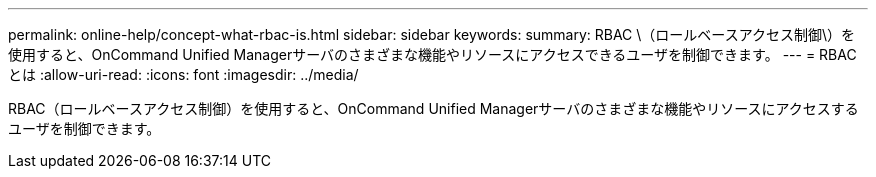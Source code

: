 ---
permalink: online-help/concept-what-rbac-is.html 
sidebar: sidebar 
keywords:  
summary: RBAC \（ロールベースアクセス制御\）を使用すると、OnCommand Unified Managerサーバのさまざまな機能やリソースにアクセスできるユーザを制御できます。 
---
= RBAC とは
:allow-uri-read: 
:icons: font
:imagesdir: ../media/


[role="lead"]
RBAC（ロールベースアクセス制御）を使用すると、OnCommand Unified Managerサーバのさまざまな機能やリソースにアクセスするユーザを制御できます。
